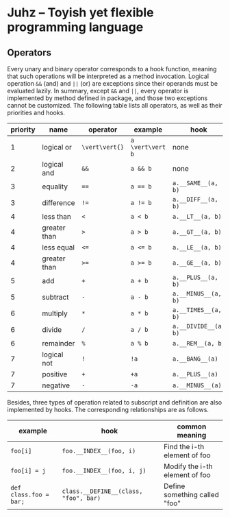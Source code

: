 * Juhz -- Toyish yet flexible programming language

** Operators

Every unary and binary operator corresponds to a hook function, meaning that such operations will be interpreted as a method invocation. Logical operation ~&&~ (and) and ~||~ (or) are exceptions since their operands must be evaluated lazily. In summary, except ~&&~ and ~||~, every operator is implemented by method defined in package, and those two exceptions cannot be customized. The following table lists all operators, as well as their priorities and hooks.

| priority | name         | operator       | example          | hook                 |
|----------+--------------+----------------+------------------+----------------------|
|        1 | logical or   | ~\vert\vert{}~ | ~a \vert\vert b~ | none                 |
|        2 | logical and  | ~&&~           | ~a && b~         | none                 |
|        3 | equality     | ~==~           | ~a == b~         | ~a.__SAME__(a, b)~   |
|        3 | difference   | ~!=~           | ~a != b~         | ~a.__DIFF__(a, b)~   |
|        4 | less than    | ~<~            | ~a < b~          | ~a.__LT__(a, b)~     |
|        4 | greater than | ~>~            | ~a > b~          | ~a.__GT__(a, b)~     |
|        4 | less equal   | ~<=~           | ~a <= b~         | ~a.__LE__(a, b)~     |
|        4 | greater than | ~>=~           | ~a >= b~         | ~a.__GE__(a, b)~     |
|        5 | add          | ~+~            | ~a + b~          | ~a.__PLUS__(a, b)~   |
|        5 | subtract     | ~-~            | ~a - b~          | ~a.__MINUS__(a, b)~  |
|        6 | multiply     | ~*~            | ~a * b~          | ~a.__TIMES__(a, b)~  |
|        6 | divide       | ~/~            | ~a / b~          | ~a.__DIVIDE__(a, b)~ |
|        6 | remainder    | ~%~            | ~a % b~          | ~a.__REM__(a, b)~    |
|        7 | logical not  | ~!~            | ~!a~             | ~a.__BANG__(a)~      |
|        7 | positive     | ~+~            | ~+a~             | ~a.__PLUS__(a)~      |
|        7 | negative     | ~-~            | ~-a~             | ~a.__MINUS__(a)~     |

Besides, three types of operation related to subscript and definition are also implemented by hooks. The corresponding relationships are as follows.

| example                | hook                                  | common meaning                 |
|------------------------+---------------------------------------+--------------------------------|
| ~foo[i]~               | ~foo.__INDEX__(foo, i)~               | Find the i-th element of foo   |
| ~foo[i] = j~           | ~foo.__INDEX__(foo, i, j)~            | Modify the i-th element of foo |
| ~def class.foo = bar;~ | ~class.__DEFINE__(class, "foo", bar)~ | Define something called "foo"  |

